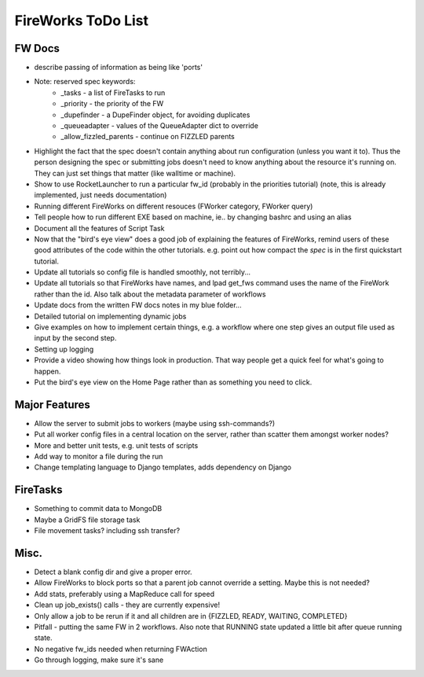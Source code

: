 ===================
FireWorks ToDo List
===================

FW Docs
=======

* describe passing of information as being like 'ports'

* Note: reserved spec keywords:
    * _tasks - a list of FireTasks to run
    * _priority - the priority of the FW
    * _dupefinder - a DupeFinder object, for avoiding duplicates
    * _queueadapter - values of the QueueAdapter dict to override
    * _allow_fizzled_parents - continue on FIZZLED parents

* Highlight the fact that the spec doesn't contain anything about run configuration (unless you want it to). Thus the person designing the spec or submitting jobs doesn't need to know anything about the resource it's running on. They can just set things that matter (like walltime or machine).

* Show to use RocketLauncher to run a particular fw_id (probably in the priorities tutorial) (note, this is already implemented, just needs documentation)

* Running different FireWorks on different resouces (FWorker category, FWorker query)

* Tell people how to run different EXE based on machine, ie.. by changing bashrc and using an alias

* Document all the features of Script Task

* Now that the "bird's eye view" does a good job of explaining the features of FireWorks, remind users of these good attributes of the code within the other tutorials. e.g. point out how compact the *spec* is in the first quickstart tutorial.

* Update all tutorials so config file is handled smoothly, not terribly...

* Update all tutorials so that FireWorks have names, and lpad get_fws command uses the name of the FireWork rather than the id. Also talk about the metadata parameter of workflows

* Update docs from the written FW docs notes in my blue folder...

* Detailed tutorial on implementing dynamic jobs

* Give examples on how to implement certain things, e.g. a workflow where one step gives an output file used as input by the second step.

* Setting up logging

* Provide a video showing how things look in production. That way people get a quick feel for what's going to happen.

* Put the bird's eye view on the Home Page rather than as something you need to click.

Major Features
==============

* Allow the server to submit jobs to workers (maybe using ssh-commands?)

* Put all worker config files in a central location on the server, rather than scatter them amongst worker nodes?

* More and better unit tests, e.g. unit tests of scripts

* Add way to monitor a file during the run

* Change templating language to Django templates, adds dependency on Django

FireTasks
=========

* Something to commit data to MongoDB

* Maybe a GridFS file storage task

* File movement tasks? including ssh transfer?

Misc.
=====

* Detect a blank config dir and give a proper error.

* Allow FireWorks to block ports so that a parent job cannot override a setting. Maybe this is not needed?

* Add stats, preferably using a MapReduce call for speed

* Clean up job_exists() calls - they are currently expensive!

* Only allow a job to be rerun if it and all children are in {FIZZLED, READY, WAITING, COMPLETED}

* Pitfall - putting the same FW in 2 workflows. Also note that RUNNING state updated a little bit after queue running state.

* No negative fw_ids needed when returning FWAction

* Go through logging, make sure it's sane